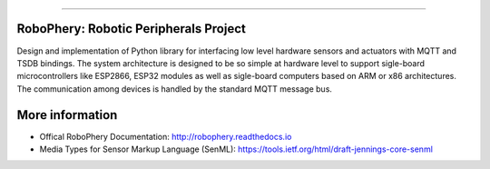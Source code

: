 
======================================

.. image:: https://badges.gitter.im/robophery/Lobby.svg
   :alt: Join the chat at https://gitter.im/robophery/Lobby
   :target: https://gitter.im/robophery/Lobby?utm_source=badge&utm_medium=badge&utm_campaign=pr-badge&utm_content=badge
RoboPhery: Robotic Peripherals Project
======================================


Design and implementation of Python library for interfacing low level hardware
sensors and actuators with MQTT and TSDB bindings. The system architecture is
designed to be so simple at hardware level to support sigle-board
microcontrollers like ESP2866, ESP32 modules as well as sigle-board computers
based on ARM or x86 architectures. The communication among devices is handled
by the standard MQTT message bus.


More information
================

* Offical RoboPhery Documentation: http://robophery.readthedocs.io
* Media Types for Sensor Markup Language (SenML): https://tools.ietf.org/html/draft-jennings-core-senml

